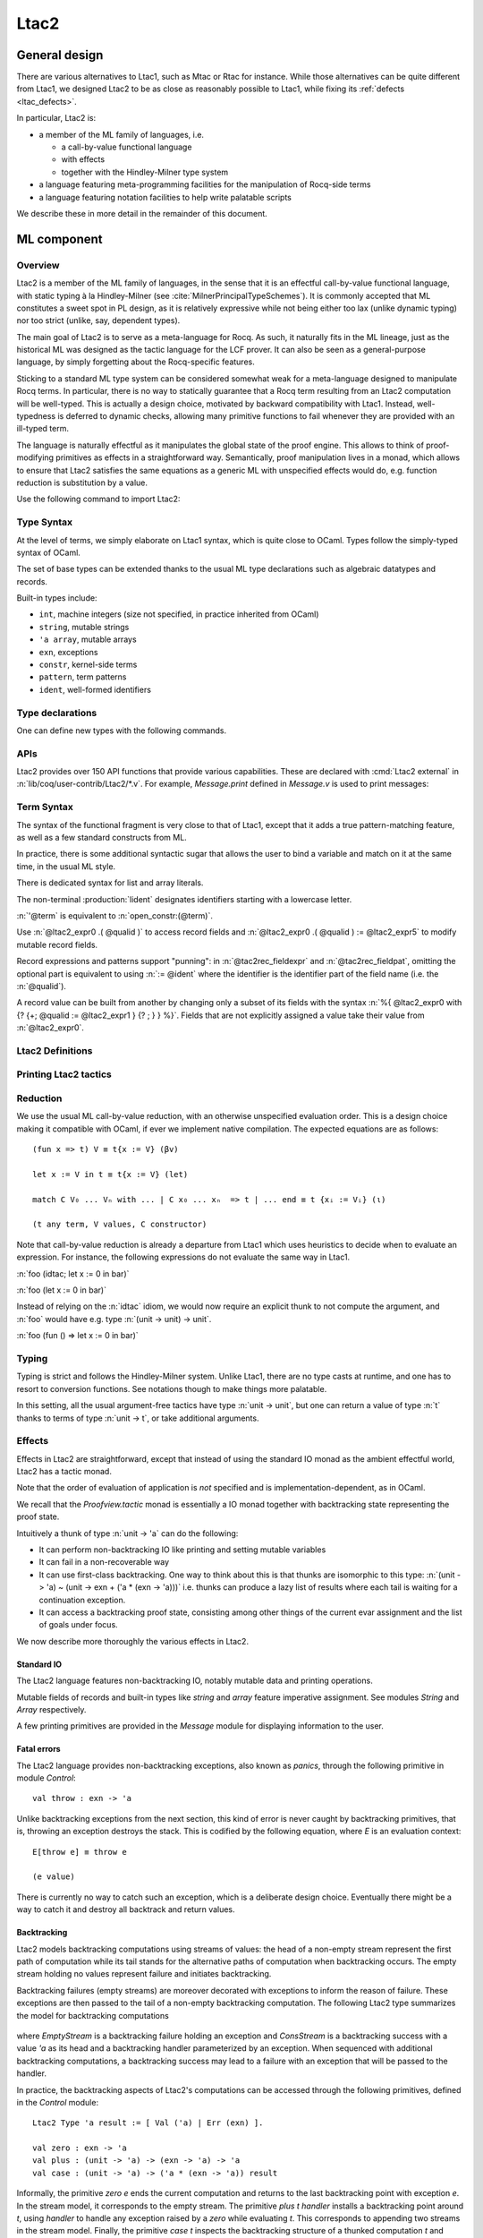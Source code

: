.. _ltac2:

Ltac2
=====

.. _ltac2_design:

General design
--------------

There are various alternatives to Ltac1, such as Mtac or Rtac for instance.
While those alternatives can be quite different from Ltac1, we designed
Ltac2 to be as close as reasonably possible to Ltac1, while fixing its
:ref:`defects <ltac_defects>`.

In particular, Ltac2 is:

- a member of the ML family of languages, i.e.

  * a call-by-value functional language
  * with effects
  * together with the Hindley-Milner type system

- a language featuring meta-programming facilities for the manipulation of
  Rocq-side terms
- a language featuring notation facilities to help write palatable scripts

We describe these in more detail in the remainder of this document.

ML component
------------

Overview
~~~~~~~~

Ltac2 is a member of the ML family of languages, in the sense that it is an
effectful call-by-value functional language, with static typing à la
Hindley-Milner (see :cite:`MilnerPrincipalTypeSchemes`). It is commonly accepted
that ML constitutes a sweet spot in PL design, as it is relatively expressive
while not being either too lax (unlike dynamic typing) nor too strict
(unlike, say, dependent types).

The main goal of Ltac2 is to serve as a meta-language for Rocq. As such, it
naturally fits in the ML lineage, just as the historical ML was designed as
the tactic language for the LCF prover. It can also be seen as a general-purpose
language, by simply forgetting about the Rocq-specific features.

Sticking to a standard ML type system can be considered somewhat weak for a
meta-language designed to manipulate Rocq terms. In particular, there is no
way to statically guarantee that a Rocq term resulting from an Ltac2
computation will be well-typed. This is actually a design choice, motivated
by backward compatibility with Ltac1. Instead, well-typedness is deferred to
dynamic checks, allowing many primitive functions to fail whenever they are
provided with an ill-typed term.

The language is naturally effectful as it manipulates the global state of the
proof engine. This allows to think of proof-modifying primitives as effects
in a straightforward way. Semantically, proof manipulation lives in a monad,
which allows to ensure that Ltac2 satisfies the same equations as a generic ML
with unspecified effects would do, e.g. function reduction is substitution
by a value.

Use the following command to import Ltac2:

.. rocqtop:: in

   From Ltac2 Require Import Ltac2.

Type Syntax
~~~~~~~~~~~

At the level of terms, we simply elaborate on Ltac1 syntax, which is quite
close to OCaml. Types follow the simply-typed syntax of OCaml.

.. insertprodn ltac2_type ltac2_typevar

.. prodn::
   ltac2_type ::= @ltac2_type2 -> @ltac2_type
   | @ltac2_type2
   ltac2_type2 ::= @ltac2_type1 * {+* @ltac2_type1 }
   | @ltac2_type1
   ltac2_type1 ::= @ltac2_type0 @qualid
   | @ltac2_type0
   ltac2_type0 ::= ( {+, @ltac2_type } ) {? @qualid }
   | @ltac2_typevar
   | _
   | @qualid
   ltac2_typevar ::= ' @ident

The set of base types can be extended thanks to the usual ML type
declarations such as algebraic datatypes and records.

Built-in types include:

- ``int``, machine integers (size not specified, in practice inherited from OCaml)
- ``string``, mutable strings
- ``'a array``, mutable arrays
- ``exn``, exceptions
- ``constr``, kernel-side terms
- ``pattern``, term patterns
- ``ident``, well-formed identifiers

Type declarations
~~~~~~~~~~~~~~~~~

One can define new types with the following commands.

.. cmd:: Ltac2 Type {? rec } @tac2typ_def {* with @tac2typ_def }

   .. insertprodn tac2typ_def tac2rec_field

   .. prodn::
      tac2typ_def ::= {? @tac2typ_prm } @qualid {? {| := | ::= } @tac2typ_knd }
      tac2typ_prm ::= @ltac2_typevar
      | ( {+, @ltac2_typevar } )
      tac2typ_knd ::= @ltac2_type
      | [ {? {? %| } {+| @tac2alg_constructor } } ]
      | [ .. ]
      | %{ {? {+; @tac2rec_field } {? ; } } %}
      tac2alg_constructor ::= {* #[ {+, @attribute } ] } @ident
      | {* #[ {+, @attribute } ] } @ident ( {*, @ltac2_type } )
      tac2rec_field ::= {? mutable } @ident : @ltac2_type

   :n:`:=`
     Defines a type with an explicit set of constructors

   :n:`::=`
     Extends an existing open variant type, a special kind of variant type whose constructors are not
     statically defined, but can instead be extended dynamically. A typical example
     is the standard `exn` type for exceptions. Pattern matching on open variants must always
     include a catch-all clause. They can be extended with this form, in which case
     :token:`tac2typ_knd` should be in the form :n:`[ {? {? %| } {+| @tac2alg_constructor } } ]`.

   Without :n:`{| := | ::= }`
     Defines an abstract type for use representing data from OCaml.  Not for
     end users.

   :n:`with @tac2typ_def`
     Permits definition of mutually recursive type definitions.

   In :n:`@tac2alg_constructor`, :n:`attribute` supports :attr:`deprecated` (without `use`)
   and :attr:`warn`.

   Each production of :token:`tac2typ_knd` defines one of four possible kinds
   of definitions, respectively: alias, variant, open variant and record types.

   Aliases are names for a given type expression and are transparently
   unfoldable to that expression. They cannot be recursive.

   .. The non-terminal :token:`uident` designates identifiers starting with an uppercase.

   Variants are sum types defined by constructors and eliminated by
   pattern-matching. They can be recursive, but the `rec` flag must be
   explicitly set. Pattern matching must be exhaustive.

   Open variants can be extended with additional constructors using the `::=` form.

   Records are product types with named fields and eliminated by projection.
   Likewise they can be recursive if the `rec` flag is set.

.. attr:: abstract
   :name: abstract

   Types declared with this attribute are made abstract at the end of
   the current module. This makes it possible to enforce invariants.

   .. example::

      .. rocqtop:: in

         Module PositiveInt.
           #[abstract] Ltac2 Type t := int.

           Ltac2 make (x:int) : t := if Int.le 0 x then x else Control.throw (Invalid_argument None).
           Ltac2 get (x:t) : int := x.
         End PositiveInt.

      .. rocqtop:: all

         Ltac2 Eval PositiveInt.get (PositiveInt.make 3).
         Fail Ltac2 Eval PositiveInt.get (PositiveInt.make -1).

.. cmd:: Ltac2 @ external @ident : @ltac2_type := @string__plugin @string__function
   :name: Ltac2 external

   Declares functions defined in OCaml. :n:`@string__plugin` is the
   plugin name defining the function.  :n:`@string__function` is the internal name
   of the function.

   This command supports the :attr:`deprecated` attribute.

APIs
~~~~

Ltac2 provides over 150 API functions that provide various capabilities.  These
are declared with :cmd:`Ltac2 external` in :n:`lib/coq/user-contrib/Ltac2/*.v`.
For example, `Message.print` defined in `Message.v` is used to print messages:

.. rocqtop:: none

   Goal True.

.. rocqtop:: all abort

   Message.print (Message.of_string "fully qualified calls").
   From Ltac2 Require Import Message.
   print (of_string "unqualified calls").

Term Syntax
~~~~~~~~~~~

The syntax of the functional fragment is very close to that of Ltac1, except
that it adds a true pattern-matching feature, as well as a few standard
constructs from ML.

In practice, there is some additional syntactic sugar that allows the
user to bind a variable and match on it at the same time, in the usual ML style.

There is dedicated syntax for list and array literals.

.. insertprodn ltac2_expr ltac2_atom

.. prodn::
   ltac2_expr ::= @ltac2_expr5 ; @ltac2_expr
   | @ltac2_expr5
   ltac2_expr5 ::= fun {+ @tac2pat0 } {? : @ltac2_type } => @ltac2_expr
   | let {? rec } @ltac2_let_clause {* with @ltac2_let_clause } in @ltac2_expr
   | @ltac2_expr3
   ltac2_let_clause ::= {+ @tac2pat0 } {? : @ltac2_type } := @ltac2_expr
   ltac2_expr3 ::= {+, @ltac2_expr2 }
   ltac2_expr2 ::= @ltac2_expr1 :: @ltac2_expr2
   | @ltac2_expr1
   ltac2_expr1 ::= @ltac2_expr0 {+ @ltac2_expr0 }
   | @ltac2_expr0 .( @qualid )
   | @ltac2_expr0 .( @qualid ) := @ltac2_expr5
   | @ltac2_expr0
   tac2rec_fieldexpr ::= @qualid {? := @ltac2_expr1 }
   ltac2_expr0 ::= ( @ltac2_expr )
   | ( @ltac2_expr : @ltac2_type )
   | ()
   | [ %| {*; @ltac2_expr5 } %| ]
   | [ {*; @ltac2_expr5 } ]
   | %{ @ltac2_expr0 with {? {+; @tac2rec_fieldexpr } {? ; } } %}
   | %{ {? {+; @tac2rec_fieldexpr } {? ; } } %}
   | @ltac2_atom
   tac2rec_fieldpats ::= @tac2rec_fieldpat ; {? @tac2rec_fieldpats }
   | @tac2rec_fieldpat ;
   | @tac2rec_fieldpat
   tac2rec_fieldpat ::= @qualid {? := @tac2pat1 }
   ltac2_atom ::= @integer
   | @string
   | @qualid
   | @ @ident
   | & @ident
   | ' @term
   | @ltac2_quotations

The non-terminal :production:`lident` designates identifiers starting with a
lowercase letter.

:n:`'@term` is equivalent to :n:`open_constr:(@term)`.

Use :n:`@ltac2_expr0 .( @qualid )` to access record fields and
:n:`@ltac2_expr0 .( @qualid ) := @ltac2_expr5` to modify
mutable record fields.

Record expressions and patterns support "punning": in
:n:`@tac2rec_fieldexpr` and :n:`@tac2rec_fieldpat`, omitting the
optional part is equivalent to using :n:`:= @ident` where the
identifier is the identifier part of the field name (i.e. the :n:`@qualid`).

A record value can be built from another by changing only a subset of
its fields with the syntax :n:`%{ @ltac2_expr0 with {? {+; @qualid := @ltac2_expr1 } {? ; } } %}`. Fields
that are not explicitly assigned a value take
their value from :n:`@ltac2_expr0`.

Ltac2 Definitions
~~~~~~~~~~~~~~~~~

.. cmd:: Ltac2 {? mutable } {? rec } @tac2def_body {* with @tac2def_body }

   .. insertprodn tac2def_body tac2def_body

   .. prodn::
      tac2def_body ::= {| _ | @ident } {* @tac2pat0 } {? : @ltac2_type } := @ltac2_expr

   This command defines a new global Ltac2 value.  If one or more :token:`tac2pat0`
   are specified, the new value is a function.  This is a shortcut for one of the
   :token:`ltac2_expr5` productions.  For example: :n:`Ltac2 foo a b := …` is equivalent
   to :n:`Ltac2 foo := fun a b => …`.

   The body of an Ltac2 definition is required to be a syntactical value
   that is, a function, a constant, a pure constructor recursively applied to
   values or a (non-recursive) let binding of a value in a value.

   If ``rec`` is set, the tactic is expanded into a recursive binding.

   If ``mutable`` is set, the definition can be redefined at a later stage (see below).

   This command supports the :attr:`deprecated` attribute.

.. cmd:: Ltac2 Set @qualid {? as @ident } := @ltac2_expr

   This command redefines a previous ``mutable`` definition.
   Mutable definitions act like dynamic binding, i.e. at runtime, the last defined
   value for this entry is chosen. This is useful for global flags and the like.
   The previous value of the binding can be optionally accessed using the `as`
   binding syntax.

   The effect of this command is limited to the current section or module.
   When not in a section, importing the module containing this command
   applies the redefinition again.
   In other words it acts according to :attr:`local` in sections and
   :attr:`export` otherwise (but explicit locality is not supported).

   .. example:: Dynamic nature of mutable cells

      .. rocqtop:: all

         Ltac2 mutable x := true.
         Ltac2 y () := x.
         Ltac2 Eval y ().
         Ltac2 Set x := false.
         Ltac2 Eval y ().

   .. example:: Interaction with recursive calls

      .. rocqtop:: all

         Ltac2 mutable rec f b := if b then 0 else f true.
         Ltac2 Set f := fun b => if b then 1 else f true.
         Ltac2 Eval (f false).
         Ltac2 Set f as oldf := fun b => if b then  2 else oldf false.
         Ltac2 Eval (f false).

      In the definition, the `f` in the body is resolved statically
      because the definition is marked recursive. It is equivalent to
      `Ltac2 mutable f x := let rec g b := if b then 0 else g true in g x`
      (alpha renaming the internal `f` to `g` to make the behavior clearer).
      In the first re-definition, the `f` in the body is resolved dynamically.
      This is witnessed by the second re-definition.

Printing Ltac2 tactics
~~~~~~~~~~~~~~~~~~~~~~

.. cmd:: Print Ltac2 @qualid

   :cmd:`Print` can print defined Ltac2 tactics and can avoid printing
   other objects by using `Print Ltac2`.

.. cmd:: Print Ltac2 Type @qualid

   Prints the definitions of ltac2 types.

.. cmd:: Ltac2 Globalize @ltac2_expr

   Prints the result of resolving notations in the given expression.

.. cmd:: Ltac2 Check @ltac2_expr

   Typechecks the given expression and prints the result.

.. cmd:: Print Ltac2 Signatures

   This command displays a list of all defined tactics in scope with their types.

Reduction
~~~~~~~~~

We use the usual ML call-by-value reduction, with an otherwise unspecified
evaluation order. This is a design choice making it compatible with OCaml,
if ever we implement native compilation. The expected equations are as follows::

  (fun x => t) V ≡ t{x := V} (βv)

  let x := V in t ≡ t{x := V} (let)

  match C V₀ ... Vₙ with ... | C x₀ ... xₙ  => t | ... end ≡ t {xᵢ := Vᵢ} (ι)

  (t any term, V values, C constructor)

Note that call-by-value reduction is already a departure from Ltac1 which uses
heuristics to decide when to evaluate an expression. For instance, the following
expressions do not evaluate the same way in Ltac1.

:n:`foo (idtac; let x := 0 in bar)`

:n:`foo (let x := 0 in bar)`

Instead of relying on the :n:`idtac` idiom, we would now require an explicit thunk
to not compute the argument, and :n:`foo` would have e.g. type
:n:`(unit -> unit) -> unit`.

:n:`foo (fun () => let x := 0 in bar)`

Typing
~~~~~~

Typing is strict and follows the Hindley-Milner system. Unlike Ltac1, there
are no type casts at runtime, and one has to resort to conversion
functions. See notations though to make things more palatable.

In this setting, all the usual argument-free tactics have type :n:`unit -> unit`, but
one can return a value of type :n:`t` thanks to terms of type :n:`unit -> t`,
or take additional arguments.

Effects
~~~~~~~

Effects in Ltac2 are straightforward, except that instead of using the
standard IO monad as the ambient effectful world, Ltac2 has a tactic monad.

Note that the order of evaluation of application is *not* specified and is
implementation-dependent, as in OCaml.

We recall that the `Proofview.tactic` monad is essentially a IO monad together
with backtracking state representing the proof state.

Intuitively a thunk of type :n:`unit -> 'a` can do the following:

- It can perform non-backtracking IO like printing and setting mutable variables
- It can fail in a non-recoverable way
- It can use first-class backtracking. One way to think about this is that
  thunks are isomorphic to this type:
  :n:`(unit -> 'a) ~ (unit -> exn + ('a * (exn -> 'a)))`
  i.e. thunks can produce a lazy list of results where each
  tail is waiting for a continuation exception.
- It can access a backtracking proof state, consisting among other things of
  the current evar assignment and the list of goals under focus.

We now describe more thoroughly the various effects in Ltac2.

Standard IO
+++++++++++

The Ltac2 language features non-backtracking IO, notably mutable data and
printing operations.

Mutable fields of records and built-in types like `string` and `array`
feature imperative assignment. See modules `String` and `Array`
respectively.

A few printing primitives are provided in the `Message` module for
displaying information to the user.

Fatal errors
++++++++++++

The Ltac2 language provides non-backtracking exceptions, also known as *panics*,
through the following primitive in module `Control`::

  val throw : exn -> 'a

Unlike backtracking exceptions from the next section, this kind of error
is never caught by backtracking primitives, that is, throwing an exception
destroys the stack. This is codified by the following equation, where `E`
is an evaluation context::

  E[throw e] ≡ throw e

  (e value)

There is currently no way to catch such an exception, which is a deliberate design choice.
Eventually there might be a way to catch it and
destroy all backtrack and return values.

Backtracking
++++++++++++

Ltac2 models backtracking computations using streams of values: the head of a non-empty stream represent the first path of computation while its tail stands for the alternative paths of computation when backtracking occurs. The empty stream holding no values represent failure and initiates backtracking.

Backtracking failures (empty streams) are moreover decorated with exceptions to inform the reason of failure. These exceptions are then passed to the tail of a non-empty backtracking computation. The following Ltac2 type summarizes the model for backtracking computations

  .. rocqtop:: in

    Ltac2 Type rec 'a backtracking_stream :=
      [ EmptyStream(exn)
      | ConsStream('a, (exn -> 'a backtracking_stream)) ].

where `EmptyStream` is a backtracking failure holding an exception and `ConsStream` is a backtracking success with a value `'a` as its head and a backtracking handler parameterized by an exception. When sequenced with additional backtracking computations, a backtracking success may lead to a failure with an exception that will be passed to the handler.


In practice, the backtracking aspects of Ltac2's computations can be accessed through the following primitives, defined in the `Control` module::

  Ltac2 Type 'a result := [ Val ('a) | Err (exn) ].

  val zero : exn -> 'a
  val plus : (unit -> 'a) -> (exn -> 'a) -> 'a
  val case : (unit -> 'a) -> ('a * (exn -> 'a)) result

Informally, the primitive `zero e` ends the current computation and returns to the last backtracking point with exception `e`. In the stream model, it corresponds to the empty stream.
The primitive `plus t handler` installs a backtracking point around `t`, using `handler` to handle any exception raised by a `zero` while evaluating `t`. This corresponds to appending two streams in the stream model.
Finally, the primitive `case t` inspects the backtracking structure of a thunked computation `t` and returns `Err e` if `t` yields `zero e`, or returns the first backtracking point as a pair `Val(v,h)` of a value `v` and a handler `h` if there is any. In the particular case where the computation `t ()` yields an immediate value `v`, `case t` returns a trivial backtracking point `Val(v, zero)`. In the stream model, `case` exposes one layer of the stream acting as pattern-matching.

Using these three primitives, thunks of type `unit -> 'a` (corresponding to suspended computations of type `'a`) can be seen as `'a backtracking_stream` when considering only the backtracking effect:

  .. rocqtop:: in

    Ltac2 rec to_stream (t : unit -> 'a) : 'a backtracking_stream :=
      match Control.case t with
      | Err e => EmptyStream e
      | Val (v, h) => ConsStream v (fun e => to_stream (fun () => h e))
      end.

    Ltac2 rec from_stream (s : 'a backtracking_stream) : unit -> 'a := fun () =>
      match s with
      | EmptyStream e => Control.zero e
      | ConsStream hd tl => Control.plus (fun () => hd) (fun e => from_stream (tl e) ())
      end.

The backtracking is first-class, i.e. one can write
:n:`plus (fun () => "x") (fun _ => "y") : string` producing a backtracking string.

  .. example:: Behaviour of first class backtracking

    .. rocqtop:: all

        From Ltac2 Require Import Printf.

        (* `bs` holds a backtracking string *)
        Ltac2 bs () := Control.plus (fun () => "x") (fun _ => "y").
        (* Prints the first branch "x" and terminates successfully. *)
        Ltac2 Eval (let s := bs () in printf "%s" s).
        (* Prints both branches and returns the error. *)
        Ltac2 print_and_fail (s : string) :=
          printf "%s" s ;
          Control.zero (Tactic_failure None).

        Ltac2 Eval (Control.case (fun () => let s := bs () in print_and_fail s)).

These operations are expected to satisfy a few equations, validated by the stream model, most notably that they form a monoid-like structure (skewed by exceptions) compatible with sequentialization::

  plus t zero ≡ t ()
  plus (fun () => zero e) f ≡ f e
  plus (plus t f) g ≡ plus t (fun e => plus (f e) g)

  case (fun () => zero e) ≡ Err e
  case (fun () => plus (fun () => t) f) ≡ Val (t,f)

  let x := zero e in u ≡ zero e
  let x := plus t f in u ≡ plus (fun () => let x := t in u) (fun e => let x := f e in u)

  (t, f, g, e values)

The behaviour of `case` on immediate values can be recovered as `case (fun () => v) ≡ case (fun () => (fun () => v) ()) ≡ case (fun () => plus (fun () => v) zero) ≡ Val(v, zero)`.

Goals
+++++

A goal is given by the data of its conclusion and hypotheses, i.e. it can be
represented as `[Γ ⊢ A]`.

The tactic monad naturally operates over the whole proofview, which may
represent several goals, including none. Thus, there is no such thing as
*the current goal*. Goals are naturally ordered, though.

It is natural to do the same in Ltac2, but we must provide a way to get access
to a given goal. This is the role of the `independent` primitive, which applies a
tactic to each currently focused goal in turn::

  val independent : (unit -> unit) -> unit

It is guaranteed that when evaluating `independent f`, `f` is called with exactly one
goal under focus. Note that `f` may be called several times, or never, depending
on the number of goals under focus before the call to `independent`.

Accessing the goal data is then implicit in the Ltac2 primitives, and may panic
if the invariants are not respected. The two essential functions for observing
goals are given below.::

  val hyp : ident -> constr
  val goal : unit -> constr

The two above functions panic if there is not exactly one goal under focus.
In addition, `hyp` may also fail if there is no hypothesis with the
corresponding name.

Meta-programming
----------------

Overview
~~~~~~~~

One of the major implementation issues of Ltac1 is the fact that it is
never clear whether an object refers to the object world or the meta-world.
This is an incredible source of slowness, as the interpretation must be
aware of bound variables and must use heuristics to decide whether a variable
is a proper one or referring to something in the Ltac context.

Likewise, in Ltac1, constr parsing is implicit, so that ``foo 0`` is
not ``foo`` applied to the Ltac integer expression ``0`` (|Ltac| does have a
notion of integers, though it is not first-class), but rather the Rocq term
:g:`Datatypes.O`.

The implicit parsing is confusing to users and often gives unexpected results.
Ltac2 makes these explicit using quoting and unquoting notation, although there
are notations to do it in a short and elegant way so as not to be too cumbersome
to the user.

Quotations
~~~~~~~~~~

.. _ltac2_built-in-quotations:

Built-in quotations
+++++++++++++++++++

.. insertprodn ltac2_quotations ltac1_expr_in_env

.. prodn::
   ltac2_quotations ::= ident : ( @ident )
   | constr : ( @term )
   | open_constr : ( @term )
   | preterm : ( @term )
   | pat : ( @cpattern )
   | reference : ( {| & @ident | @qualid } )
   | ltac1 : ( @ltac1_expr_in_env )
   | ltac1val : ( @ltac1_expr_in_env )
   ltac1_expr_in_env ::= @ltac_expr
   | {* @ident } %|- @ltac_expr

The current implementation recognizes the following built-in quotations:

- ``ident``, which parses identifiers (type ``Init.ident``).
- ``constr``, which parses Rocq terms and produces an-evar free term at runtime
  (type ``Init.constr``).
- ``lconstr``, which is equivalent to ``constr`` but at precedence level 200.
- ``open_constr``, which parses Rocq terms and produces a term potentially with
  holes at runtime (type ``Init.constr`` as well).
- ``open_lconstr``, which is equivalent to ``open_constr`` but at precedence
  level 200.
- ``preterm``, which parses Rocq terms and produces a value which must
  be typechecked with ``Constr.pretype`` (type ``Init.preterm``).
- ``pat``, which parses Rocq patterns and produces a pattern used for term
  matching (type ``Init.pattern``).
- ``reference``  Qualified names
  are globalized at internalization into the corresponding global reference,
  while ``&id`` is turned into ``Std.VarRef id``. This produces at runtime a
  ``Std.reference``.
- ``ltac1``, for calling Ltac1 code, described in :ref:`simple_api`.
- ``ltac1val``, for manipulating Ltac1 values, described in :ref:`low_level_api`.

The following syntactic sugar is provided for two common cases:

- ``@id`` is the same as ``ident:(id)``
- :n:`'@term` is the same as :n:`open_constr:(@term)`

Strict vs. non-strict mode
++++++++++++++++++++++++++

Depending on the context, quotation-producing terms (i.e. ``constr``,
``open_constr`` or ``preterm``) are not internalized in the same way.
There are two possible modes, the *strict* and the *non-strict* mode.

- In strict mode, all simple identifiers appearing in a term quotation are
  required to be resolvable statically. That is, they must be the short name of
  a declaration which is defined globally, excluding section variables and
  hypotheses. If this doesn't hold, internalization will fail. To work around
  this error, one has to specifically use the ``&`` notation.
- In non-strict mode, any simple identifier appearing in a term quotation which
  is not bound in the global environment is turned into a dynamic reference to a
  hypothesis. That is to say, internalization will succeed, but the evaluation
  of the term at runtime will fail if there is no such variable in the dynamic
  context.

Strict mode is enforced by default, such as for all Ltac2 definitions. Non-strict
mode is only set when evaluating Ltac2 snippets in interactive proof mode. The
rationale is that it is cumbersome to explicitly add ``&`` interactively, while it
is expected that global tactics enforce more invariants on their code.

.. _term-antiquotations:

Term Antiquotations
~~~~~~~~~~~~~~~~~~~

Syntax
++++++

One can also insert Ltac2 code into Rocq terms, similar to what is possible in
Ltac1.

.. prodn::
   term += ltac2:( @ltac2_expr )

Antiquoted terms are expected to have type ``unit``, as they are only evaluated
for their side-effects.

Semantics
+++++++++

A quoted Rocq term is interpreted in two phases, internalization and
evaluation.

- Internalization is part of the static semantics, that is, it is done at Ltac2
  typing time.
- Evaluation is part of the dynamic semantics, that is, it is done when
  a term gets effectively computed by Ltac2.

Note that typing of Rocq terms is a *dynamic* process occurring at Ltac2
evaluation time, and not at Ltac2 typing time.

Static semantics
****************

During internalization, Rocq variables are resolved and antiquotations are
type checked as Ltac2 terms, effectively producing a ``glob_constr`` in Rocq
implementation terminology. Note that although it went through the
type checking of **Ltac2**, the resulting term has not been fully computed and
is potentially ill-typed as a runtime **Rocq** term.

.. example::

   The following term is valid (with type `unit -> constr`), but will fail at runtime:

   .. rocqtop:: in

      Ltac2 myconstr () := constr:(nat -> 0).

Term antiquotations are type checked in the enclosing Ltac2 typing context
of the corresponding term expression.

.. example::

   The following will type check, with type `constr`.

   .. rocqdoc::

      let x := '0 in constr:(1 + ltac2:(exact $x))

Beware that the typing environment of antiquotations is **not**
expanded by the Rocq binders from the term.

  .. example::

     The following Ltac2 expression will **not** type check::

     `constr:(fun x : nat => ltac2:(exact $x))`
     `(* Error: Unbound variable 'x' *)`

There is a simple reason for that, which is that the following expression would
not make sense in general.

`constr:(fun x : nat => ltac2:(clear @x; exact x))`

Indeed, a hypothesis can suddenly disappear from the runtime context if some
other tactic pulls the rug from under you.

Rather, the tactic writer has to resort to the **dynamic** goal environment,
and must write instead explicitly that she is accessing a hypothesis, typically
as follows.

`constr:(fun x : nat => ltac2:(exact (hyp @x)))`

This pattern is so common that we provide dedicated Ltac2 and Rocq term notations
for it.

- `&x` as an Ltac2 expression expands to `hyp @x`.
- `&x` as a Rocq constr expression expands to
  `ltac2:(Control.refine (fun () => hyp @x))`.

In the special case where Ltac2 antiquotations appear inside a Rocq term
notation, the notation variables are systematically bound in the body
of the tactic expression with type `Ltac2.Init.preterm`. Such a type represents
untyped syntactic Rocq expressions, which can by typed in the
current context using the `Ltac2.Constr.pretype` function.

.. example::

   The following notation is essentially the identity.

   .. rocqtop:: in

      Notation "[ x ]" := ltac2:(let x := Ltac2.Constr.pretype x in exact $x) (only parsing).

Dynamic semantics
*****************

During evaluation, a quoted term is fully evaluated to a kernel term, and is
in particular type checked in the current environment.

Evaluation of a quoted term goes as follows.

- The quoted term is first evaluated by the pretyper.
- Antiquotations are then evaluated in a context where there is exactly one goal
  under focus, with the hypotheses coming from the current environment extended
  with the bound variables of the term, and the resulting term is fed into the
  quoted term.

Relative orders of evaluation of antiquotations and quoted term are not
specified.

For instance, in the following example, `tac` will be evaluated in a context
with exactly one goal under focus, whose last hypothesis is `H : nat`. The
whole expression will thus evaluate to the term :g:`fun H : nat => H`.

`let tac () := hyp @H in constr:(fun H : nat => ltac2:(tac ()))`

Many standard tactics perform type checking of their argument before going
further. It is your duty to ensure that terms are well-typed when calling
such tactics. Failure to do so will result in non-recoverable exceptions.

**Trivial Term Antiquotations**

It is possible to refer to a variable of type `constr` in the Ltac2 environment
through a specific syntax consistent with the antiquotations presented in
the notation section.

.. prodn:: term += $@lident

or equivalently

.. prodn:: term += $constr:@lident

In a Rocq term, writing :g:`$x` is semantically equivalent to
:g:`ltac2:(Control.refine (fun () => x))`, up to re-typechecking. It allows to
insert in a concise way an Ltac2 variable of type :n:`constr` into a Rocq term.

Similarly variables of type `preterm` have an antiquotation

.. prodn:: term += $preterm:@lident

It is equivalent to pretyping the preterm with the appropriate typing constraint.

Variables of type `pattern` have an antiquotation

.. prodn:: term += $pattern:@lident

Its use is only allowed when producing a pattern, i.e.
`pattern:($pattern:x -> True)` is allowed but
`constr:($pattern:x -> True)` is not allowed. Conversely `constr` and `preterm`
antiquotations are not allowed when producing a pattern.

Match over terms
~~~~~~~~~~~~~~~~

Ltac2 features a construction similar to Ltac1 :tacn:`match` over terms, although
in a less hard-wired way.

.. tacn:: @ltac2_match_key @ltac2_expr__term with @ltac2_match_list end
   :name: lazy_match!; match!; multi_match!

   .. insertprodn ltac2_match_key ltac2_match_pattern

   .. prodn::
      ltac2_match_key ::= lazy_match!
      | match!
      | multi_match!
      ltac2_match_list ::= {? %| } {+| @ltac2_match_rule }
      ltac2_match_rule ::= @ltac2_match_pattern => @ltac2_expr
      ltac2_match_pattern ::= @cpattern
      | context {? @ident } [ @cpattern ]

   Evaluates :n:`@ltac2_expr__term`, which must yield a term, and matches it
   sequentially with the :token:`ltac2_match_pattern`\s, which may contain
   metavariables.  When a match is found, metavariable values are substituted
   into :n:`@ltac2_expr`, which is then applied.

   Matching may continue depending on whether  `lazy_match!`, `match!` or `multi_match!`
   is specified.

   In the :token:`ltac2_match_pattern`\s, metavariables have the form :n:`?@ident`, whereas
   in the :n:`@ltac2_expr`\s, the question mark is omitted.

   .. todo how does this differ from the 1-2 other unification routines elsewhere in Rocq?

   Matching is non-linear: if a
   metavariable occurs more than once, each occurrence must match the same
   expression.  Expressions match if they are syntactically equal or are
   :term:`α-convertible <alpha-convertible>`.
   Matching is first-order except on variables of the form :n:`@?@ident`
   that occur in the head position of an application. For these variables,
   matching is second-order and returns a functional term.

   .. todo the `@?ident` form is in dangling_pattern_extension_rule, not included in the doc yet
      maybe belongs with "Applications"

   `lazy_match!`
      Causes the match to commit to the first matching branch
      rather than trying a new match if :n:`@ltac2_expr` fails.
      :ref:`Example<ltac2_match_vs_lazymatch_ex>`.

   `match!`
      If :n:`@ltac2_expr` fails, continue matching with the next branch.
      Failures in subsequent tactics (after the `match!`) will not cause selection
      of a new branch.  Examples :ref:`here<ltac2_match_vs_lazymatch_ex>` and
      :ref:`here<ltac2_match_vs_multimatch_ex>`.

   `multi_match!`
      If :n:`@ltac2_expr` fails, continue matching with the next branch.
      When a :n:`@ltac2_expr` succeeds for a branch, subsequent failures
      (after the `multi_match!`) causing consumption of all the successes
      of :n:`@ltac2_expr` trigger selection of a new matching branch.
      :ref:`Example<ltac2_match_vs_multimatch_ex>`.

   :n:`@cpattern`
      The syntax of :token:`cpattern` is
      the same as that of :token:`term`\s, but it can contain pattern matching
      metavariables in the form :n:`?@ident` and :n:`@?@ident`.  :g:`_` can be used to match
      irrelevant terms.

      .. todo more on @?@ident here: https://github.com/coq/coq/pull/12085#discussion_r467504046
      .. todo Example is broken :ref:`Example<ltac2_match_with_holes_ex>`.

      .. todo Didn't understand the following 2 paragraphs well enough to revise
         see https://github.com/coq/coq/pull/12103#discussion_r436297754 for a
         possible example

      Unlike Ltac1, Ltac2 :n:`?id` metavariables only match closed terms.

      There is also a special notation for second-order pattern matching: in an
      applicative pattern of the form :n:`@?@ident @ident__1 … @ident__n`,
      the variable :token:`ident` matches any complex expression with (possible)
      dependencies in the variables :n:`@ident__i` and returns a functional term
      of the form :n:`fun @ident__1 … @ident__n => @term`.

   :n:`context {? @ident } [ @cpattern ]`
      Matches any term with a subterm matching :token:`cpattern`. If there is a match
      and :n:`@ident` is present, it is assigned the "matched
      context", i.e. the initial term where the matched subterm is replaced by a
      hole.  This hole in the matched context can be filled with the expression
      :n:`Pattern.instantiate @ident @cpattern`.

      For :tacn:`match!` and :tacn:`multi_match!`, if the evaluation of the :token:`ltac2_expr`
      fails, the next matching subterm is tried. If no further subterm matches, the next branch
      is tried.  Matching subterms are considered from top to bottom and from left to
      right (with respect to the raw printing obtained by setting the
      :flag:`Printing All` flag).  :ref:`Example<ltac2_match_term_context_ex>`.

   .. todo There's a more realistic example from @JasonGross here:
      https://github.com/coq/coq/pull/12103#discussion_r432996954

   :n:`@ltac2_expr`
      The tactic to apply if the construct matches.  Metavariable values from the pattern
      match are statically bound as Ltac2 variables in :n:`@ltac2_expr` before
      it is applied.

      If :n:`@ltac2_expr` is a tactic with backtracking points, then subsequent
      failures after a :tacn:`lazy_match!` or :tacn:`multi_match!` (but not :tacn:`match!`) can cause
      backtracking into :n:`@ltac2_expr` to select its next success.

   Variables from the :n:`@tac2pat1` are statically bound in the body of the branch.
   Variables from the :n:`@term` pattern have values of type `constr`.
   Variables from the :n:`@ident` in the `context` construct have values of type
   `Pattern.context` (defined in `Pattern.v`).

Note that unlike Ltac1, only lowercase identifiers are valid as Ltac2
bindings.  Ltac2 will report an error if one of the bound variables
starts with an uppercase character.

The semantics of this construction are otherwise the same as the corresponding
one from Ltac1, except that it requires the goal to be focused.

.. _ltac2_match_vs_lazymatch_ex:

.. example:: Ltac2 Comparison of lazy_match! and match!

   (Equivalent to this :ref:`Ltac1 example<match_vs_lazymatch_ex>`.)

   These lines define a `msg` tactic that's used in several examples as a more-succinct
   alternative to `print (to_string "...")`:

   .. rocqtop:: in

      From Ltac2 Require Import Message.
      Ltac2 msg x := print (of_string x).

   .. rocqtop:: none

      Goal True.

   In :tacn:`lazy_match!`, if :token:`ltac2_expr` fails, the :tacn:`lazy_match!` fails;
   it doesn't look for further matches.  In :tacn:`match!`, if :token:`ltac2_expr` fails
   in a matching branch, it will try to match on subsequent branches.  Note that
   :n:`'@term` below is equivalent to :n:`open_constr:(@term)`.

   .. rocqtop:: all

      Fail lazy_match! 'True with
      | True => msg "branch 1"; fail
      | _ => msg "branch 2"
      end.

      match! 'True with
      | True => msg "branch 1"; fail
      | _ => msg "branch 2"
      end.

.. _ltac2_match_vs_multimatch_ex:

.. example:: Ltac2 Comparison of match! and multi_match!

   (Equivalent to this :ref:`Ltac1 example<match_vs_multimatch_ex>`.)

   :tacn:`match!` tactics are only evaluated once, whereas :tacn:`multi_match!`
   tactics may be evaluated more than once if the following constructs trigger backtracking:

   .. rocqtop:: all

      Fail match! 'True with
      | True => msg "branch 1"
      | _ => msg "branch 2"
      end ;
      msg "branch A"; fail.

   .. rocqtop:: all

      Fail multi_match! 'True with
      | True => msg "branch 1"
      | _ => msg "branch 2"
      end ;
      msg "branch A"; fail.

.. _ltac2_match_with_holes_ex:

.. todo EXAMPLE DOESN'T WORK: Ltac2 does not (yet?) handle pattern variables matching open terms.
   Matching a pattern with holes

   (Equivalent to this :ref:`Ltac1 example<match_with_holes_ex>`.)

   Notice the :tacn:`idtac` prints ``(z + 1)`` while the :tacn:`pose` substitutes
   ``(x + 1)``.

   .. rocqtop:: all

      match! constr:(fun x => (x + 1) * 3) with
      | fun z => ?y * 3 => print (of_constr y); pose (fun z: nat => $y * 5)
      end.

.. _ltac2_match_term_context_ex:

.. example:: Ltac2 Multiple matches for a "context" pattern.

   (Equivalent to this :ref:`Ltac1 example<match_term_context_ex>`.)

   Internally "x <> y" is represented as "(~ (x = y))", which produces the
   first match.

   .. rocqtop:: in

      Ltac2 f2 t := match! t with
                    | context [ (~ ?t) ] => print (of_constr t); fail
                    | _ => ()
                    end.

   .. rocqtop:: all abort

      f2 constr:((~ True) <> (~ False)).

Match over goals
~~~~~~~~~~~~~~~~

.. tacn:: @ltac2_match_key {? reverse } goal with @goal_match_list end
   :name: lazy_match! goal; match! goal; multi_match! goal

   .. insertprodn goal_match_list gmatch_hyp_pattern

   .. prodn::
      goal_match_list ::= {? %| } {+| @gmatch_rule }
      gmatch_rule ::= @gmatch_pattern => @ltac2_expr
      gmatch_pattern ::= [ {*, @gmatch_hyp_pattern } %|- @ltac2_match_pattern ]
      gmatch_hyp_pattern ::= @name : @ltac2_match_pattern
      | @name := [ @ltac2_match_pattern ] : @ltac2_match_pattern
      | @name := @ltac2_match_pattern

   Matches over goals, similar to Ltac1 :tacn:`match goal`.
   Use this form to match hypotheses and/or goals in the local context.  These patterns have zero or
   more subpatterns to match hypotheses followed by a subpattern to match the conclusion.  Except for the
   differences noted below, this works the same as the corresponding :n:`@ltac2_match_key @ltac2_expr` construct
   (see :tacn:`match!`).  Each current goal is processed independently.

   Matching is non-linear: if a
   metavariable occurs more than once, each occurrence must match the same
   expression.  Within a single term, expressions match if they are syntactically equal or
   :term:`α-convertible <alpha-convertible>`.  When a metavariable is used across
   multiple hypotheses or across a hypothesis and the current goal, the expressions match if
   they are :term:`convertible`.

   .. more detail here: https://github.com/coq/coq/pull/12085#discussion_r470406466

   :n:`{*, @gmatch_pattern }`
      Patterns to match with hypotheses.  Each pattern must match a distinct hypothesis in order
      for the branch to match.

      Hypotheses have the form :n:`@name {? := @term__binder } : @type`.  If :n:`@term__binder` is not specified, the pattern matches hypotheses even if they have a body.

      .. currently only supports the first row
         :list-table::
         :widths: 2 1
         :header-rows: 1

         * - Pattern syntax
           - Example pattern

         * - :n:`@name : @ltac2_match_pattern`
           - `n : ?t`

         * - :n:`@name := @match_pattern__binder`
           - `n := ?b`

         * - :n:`@name := @term__binder : @type`
           - `n := ?b : ?t`

         * - :n:`@name := [ @match_pattern__binder ] : @ltac2_match_pattern`
           - `n := [ ?b ] : ?t`

         :token:`name` can't have a `?`.  Note that the last two forms are equivalent except that:

         - if the `:` in the third form has been bound to something else in a notation, you must use the fourth form.
           Note that cmd:`Require Import` `ssreflect` loads a notation that does this.
         - a :n:`@term__binder` such as `[ ?l ]` (e.g., denoting a singleton list after
           :cmd:`Import` `ListNotations`) must be parenthesized or, for the fourth form,
           use double brackets: `[ [ ?l ] ]`.

      If there are multiple :token:`gmatch_hyp_pattern`\s in a branch, there may be multiple ways to match them to hypotheses.
      For :tacn:`match! goal` and :tacn:`multi_match! goal`, if the evaluation of the :token:`ltac2_expr` fails,
      matching will continue with the next hypothesis combination.  When those are exhausted,
      the next alternative from any `context` construct in the :token:`ltac2_match_pattern`\s is tried and then,
      when the context alternatives are exhausted, the next branch is tried.
      :ref:`Example<ltac2_match_goal_multiple_hyps_ex>`.

   `reverse`
      Hypothesis matching for :token:`gmatch_hyp_pattern`\s normally begins by matching them from left to right,
      to hypotheses, last to first.  Specifying `reverse` begins matching in the reverse order, from
      first to last.  :ref:`Normal<ltac2_match_goal_hyps_ex>` and :ref:`reverse<ltac2_match_goal_hyps_rev_ex>` examples.

   :n:`|- @ltac2_match_pattern`
      A pattern to match with the current goal

   Note that unlike Ltac1, only lowercase identifiers are valid as Ltac2
   bindings.  Ltac2 will report an error if you try to use a bound variable
   that starts with an uppercase character.

   Variables from :n:`@gmatch_hyp_pattern` and :n:`@ltac2_match_pattern` are
   bound in the body of the branch. Their types are:

   - ``constr`` for pattern variables appearing in a :n:`@term`
   - ``Pattern.context`` for variables binding a context
   - ``ident`` for variables binding a hypothesis name.

   The same identifier caveat as in the case of matching over constr applies, and
   this feature has the same semantics as in Ltac1.

.. _ltac2_match_goal_hyps_ex:

.. example:: Ltac2 Matching hypotheses

   (Equivalent to this :ref:`Ltac1 example<match_goal_hyps_ex>`.)

   Hypotheses are matched from the last hypothesis (which is by default the newest
   hypothesis) to the first until the :tacn:`apply` succeeds.

   .. rocqtop:: all abort

      Goal forall A B : Prop, A -> B -> (A->B).
      intros.
      match! goal with
      | [ h : _ |- _ ] => let h := Control.hyp h in print (of_constr h); apply $h
      end.

.. _ltac2_match_goal_hyps_rev_ex:

.. example:: Matching hypotheses with reverse

   (Equivalent to this :ref:`Ltac1 example<match_goal_hyps_rev_ex>`.)

   Hypotheses are matched from the first hypothesis to the last until the :tacn:`apply` succeeds.

   .. rocqtop:: all abort

      Goal forall A B : Prop, A -> B -> (A->B).
      intros.
      match! reverse goal with
      | [ h : _ |- _ ] => let h := Control.hyp h in print (of_constr h); apply $h
      end.

.. _ltac2_match_goal_multiple_hyps_ex:

.. example:: Multiple ways to match a hypotheses

   (Equivalent to this :ref:`Ltac1 example<match_goal_multiple_hyps_ex>`.)

   Every possible match for the hypotheses is evaluated until the right-hand
   side succeeds.  Note that `h1` and `h2` are never matched to the same hypothesis.
   Observe that the number of permutations can grow as the factorial
   of the number of hypotheses and hypothesis patterns.

   .. rocqtop:: all abort

      Goal forall A B : Prop, A -> B -> (A->B).
      intros A B H.
      match! goal with
      | [ h1 : _, h2 : _ |- _ ] =>
         print (concat (of_string "match ")
               (concat (of_constr (Control.hyp h1))
               (concat (of_string " ")
               (of_constr (Control.hyp h2)))));
         fail
      | [ |- _ ] => ()
      end.


.. _ltac2_match_on_values:

Match on values
~~~~~~~~~~~~~~~

.. tacn:: match @ltac2_expr5 with {? @ltac2_branches } end
   :name: match (Ltac2)

   Matches a value, akin to the OCaml `match` construct.  By itself, it doesn't cause backtracking
   as do the `*match*!` and `*match*! goal` constructs.

   .. insertprodn ltac2_branches atomic_tac2pat

   .. prodn::
      ltac2_branches ::= {? %| } {+| {? @atomic_tac2pat } => @ltac2_expr }
      tac2pat1 ::= @qualid {+ @tac2pat0 }
      | @qualid
      | @tac2pat0 :: @tac2pat0
      | @tac2pat0 %| {+| @tac2pat1 }
      | @tac2pat0 as @ident
      | @tac2pat0
      tac2pat0 ::= _
      | ()
      | @integer
      | @string
      | @qualid
      | ( {? @atomic_tac2pat } )
      | %{ {? @tac2rec_fieldpats } %}
      | [ {*; @tac2pat1 } ]
      atomic_tac2pat ::= @tac2pat1 : @ltac2_type
      | @tac2pat1 , {*, @tac2pat1 }
      | @tac2pat1

.. tacn:: if @ltac2_expr5__test then @ltac2_expr5__then else @ltac2_expr5__else
   :name: if-then-else (Ltac2)

   Equivalent to a :tacn:`match <match (Ltac2)>` on a boolean value.  If the
   :n:`@ltac2_expr5__test` evaluates to true, :n:`@ltac2_expr5__then`
   is evaluated.  Otherwise :n:`@ltac2_expr5__else` is evaluated.


.. _ltac2_notations:

Notations
---------

.. cmd:: Ltac2 Notation {+ @ltac2_syntax_class } {? : @natural } := @ltac2_expr

   .. todo seems like name maybe should use lident rather than ident, considering:

      Ltac2 Notation "ex1" X(constr) := print (of_constr X).
      ex1 1.

      Unbound constructor X

      This works fine with lower-case "x" in place of "X"

   .. todo Ltac2 Notation := permits redefining same symbol (no warning)
      Also allows defining a symbol beginning with uppercase, which is prohibited
      in similar constructs.

   :cmd:`Ltac2 Notation` provides a way to extend the syntax of Ltac2 tactics.  The left-hand
   side (before the `:=`) defines the syntax to recognize and gives formal parameter
   names for the syntactic values.  :n:`@integer` is the level of the notation.
   When the notation is used, the values are substituted
   into the right-hand side.  In the following example, `x` is the formal parameter name and
   `constr` is its :ref:`syntactic class<syntactic_classes>`.  `print` and `of_constr` are
   functions provided by Rocq through `Message.v`.
   (Also see :cmd:`Ltac2 Notation (abbreviation)`.)

   .. flag:: Ltac2 Typed Notations

      By default Ltac2 notations are typechecked at declaration time.
      This assigns an expected type to notation arguments.

      When a notation is declared with this flag unset, it is not
      typechecked at declaration time and its expansion is typechecked
      when it is used. This may allow slightly more flexible use of
      the notation arguments at the cost of worse error messages when
      incorrectly using the notation. It is not believed to be useful
      in practice, please report any real use cases you find.

   .. todo "print" doesn't seem to pay attention to "Set Printing All"

   .. example:: Printing a :n:`@term`

      .. rocqtop:: none

         Goal True.

      .. rocqtop:: all

         From Ltac2 Require Import Message.
         Ltac2 Notation "ex1" x(constr) := print (of_constr x).
         ex1 (1 + 2).

      You can also print terms with a regular Ltac2 definition, but then the :n:`@term` must be in
      the quotation `constr:( … )`:

      .. rocqtop:: all

         Ltac2 ex2 x := print (of_constr x).
         ex2 constr:(1+2).

   There are also metasyntactic classes described :ref:`here<syntactic_classes>`
   that combine other items.  For example, `list1(constr, ",")`
   recognizes a comma-separated list of one or more :token:`term`\s.

   .. example:: Parsing a list of :n:`@term`\s

      .. rocqtop:: abort all

         Ltac2 rec print_list x := match x with
         | a :: t => print (of_constr a); print_list t
         | [] => ()
         end.
         Ltac2 Notation "ex2" x(list1(constr, ",")) := print_list x.
         ex2 1, 2, 3.

   An Ltac2 notation adds a parsing rule to the Ltac2 grammar, which is expanded
   to the provided body where every token from the notation is let-bound to the
   corresponding generated expression.

   .. example::

      Assume we perform:

      .. rocqdoc::

         Ltac2 Notation "foo" c(thunk(constr)) ids(list0(ident)) := Bar.f c ids.

      Then the following expression

      `let y := @X in foo (nat -> nat) x $y`

      will expand at parsing time to

      `let y := @X in`
      `let c := fun () => constr:(nat -> nat) with ids := [@x; y] in Bar.f c ids`

      Beware that the order of evaluation of multiple let-bindings is not specified,
      so that you may have to resort to thunking to ensure that side-effects are
      performed at the right time.

   This command supports the :attr:`deprecated` attribute.

   .. exn:: Notation levels must range between 0 and 6.

      The level of a notation must be an integer between 0 and 6 inclusive.

Abbreviations
~~~~~~~~~~~~~

.. cmd:: Ltac2 Notation @ident := @ltac2_expr
   :name: Ltac2 Notation (abbreviation)

   Introduces a special kind of notation, called an abbreviation,
   that does not add any parsing rules. It is similar in
   spirit to Rocq abbreviations (see :cmd:`Notation (abbreviation)`,
   insofar as its main purpose is to give an
   absolute name to a piece of pure syntax, which can be transparently referred to
   by this name as if it were a proper definition.
   (See :cmd:`Ltac2 Notation` for the general description of notations.)

   The abbreviation can then be manipulated just like a normal Ltac2 definition,
   except that it is expanded at internalization time into the given expression.
   Furthermore, in order to make this kind of construction useful in practice in
   an effectful language such as Ltac2, any syntactic argument to an abbreviation
   is thunked on-the-fly during its expansion.

   For instance, suppose that we define the following.

   :n:`Ltac2 Notation foo := fun x => x ().`

   Then we have the following expansion at internalization time.

   :n:`foo 0 ↦ (fun x => x ()) (fun _ => 0)`

   Note that abbreviations are not type checked at all, and may result in typing
   errors after expansion.

   This command supports the :attr:`deprecated` attribute.

.. _defining_tactics:

Defining tactics
~~~~~~~~~~~~~~~~

Built-in tactics (those defined in OCaml code in the Rocq executable) and Ltac1 tactics,
which are defined in `.v` files, must be defined through notations.  (Ltac2 tactics can be
defined with :cmd:`Ltac2`.

Notations for many but not all built-in tactics are defined in `Notations.v`, which is automatically
loaded with Ltac2.  The Ltac2 syntax for these tactics is often identical or very similar to the
tactic syntax described in other chapters of this documentation.  These notations rely on tactic functions
declared in `Std.v`.  Functions corresponding to some built-in tactics may not yet be defined in the
Rocq executable or declared in `Std.v`.  Adding them may require code changes to Rocq or defining
workarounds through Ltac1 (described below).

Two examples of syntax differences:

- There is no notation defined that's equivalent to :n:`intros until {| @ident | @natural }`.  There is,
  however, already an ``intros_until`` tactic function defined ``Std.v``, so it may be possible for a user
  to add the necessary notation.
- The built-in `simpl` tactic in Ltac1 supports the use of scope keys in delta flags, e.g. :n:`simpl ["+"%nat]`
  which is not accepted by Ltac2.  This is because Ltac2 uses a different
  definition for :token:`delta_reductions`; compare it to :token:`ltac2_delta_reductions`.  This also affects
  :tacn:`compute`.

Ltac1 tactics are not automatically available in Ltac2.  (Note that some of the tactics described
in the documentation are defined with Ltac1.)
You can make them accessible in Ltac2 with commands similar to the following
(the example requires the Stdlib library for the :tacn:`lia` tactic):

.. rocqtop:: in extra-stdlib

   From Stdlib Require Import Lia.
   Local Ltac2 lia_ltac1 () := ltac1:(lia).
   Ltac2 Notation "lia" := lia_ltac1 ().

A similar approach can be used to access missing built-in tactics.  See :ref:`simple_api` for an
example that passes two parameters to a missing build-in tactic.

.. _syntactic_classes:

Syntactic classes
~~~~~~~~~~~~~~~~~

The simplest syntactic classes in Ltac2 notations represent individual nonterminals
from the Rocq grammar.  Only a few selected nonterminals are available as syntactic classes.
In addition, there are metasyntactic operations for describing
more complex syntax, such as making an item optional or representing a list of items.
When parsing, each syntactic class expression returns a value that's bound to a name in the
notation definition.

Syntactic classes are described with a form of S-expression:

   .. insertprodn ltac2_syntax_class ltac2_syntax_class

   .. prodn::
      ltac2_syntax_class ::= @string
      | @integer
      | @name
      | @name ( {+, @ltac2_syntax_class } )

.. todo no syn class for ints or strings?
   parm names are not reserved (e.g the var can be named "list1")

Metasyntactic operations that can be applied to other syntactic classes are:

  :n:`opt(@ltac2_syntax_class)`
    Parses an optional :token:`ltac2_syntax_class`.  The associated value is either :n:`None` or
    enclosed in :n:`Some`

  :n:`list1(@ltac2_syntax_class {? , @string })`
    Parses a list of one or more :token:`ltac2_syntax_class`\s.  If :token:`string` is specified,
    items must be separated by :token:`string`.

  :n:`list0(@ltac2_syntax_class {? , @string })`
    Parses a list of zero or more :token:`ltac2_syntax_class`\s.  If :token:`string` is specified,
    items must be separated by :token:`string`.  For zero items, the associated value
    is an empty list.

  :n:`seq({+, @ltac2_syntax_class })`
    Parses the :token:`ltac2_syntax_class`\s in order.  The associated value is a tuple,
    omitting :token:`ltac2_syntax_class`\s that are :token:`string`\s.
    `self` and `next` are not permitted within `seq`.

The following classes represent nonterminals with some special handling.  The
table further down lists the classes that that are handled plainly.

  :n:`constr {? ( {+, @scope_key } ) }`
    Parses a :token:`term`.  If specified, the :token:`scope_key`\s are used to interpret
    the term (as described in  :ref:`LocalInterpretationRulesForNotations`).  The last
    :token:`scope_key` is the top of the scope stack that's applied to the :token:`term`.

  :n:`open_constr {? ( {+, @scope_key } ) }`
    Parses an open :token:`term`. Like :n:`constr` above, this class
    accepts a list of notation scopes with the same effects.

.. _preterm:

  :n:`preterm {? ( {+, @scope_key } ) }`
    Parses a non-typechecked :token:`term`. Like :n:`constr` above, this class
    accepts a list of notation scopes with the same effects.

  :n:`ident`
    Parses :token:`ident` or :n:`$@ident`.  The first form returns :n:`ident:(@ident)`,
    while the latter form returns the variable :n:`@ident`.

  :n:`@string`
    Accepts the specified string that is not a keyword, returning a value of `()`.

  :n:`keyword(@string)`
    Accepts the specified string that is a keyword, returning a value of `()`.

  :n:`terminal(@string)`
    Accepts the specified string whether it's a keyword or not, returning a value of `()`.

  :n:`tactic {? (@integer) }`
    Parses an :token:`ltac2_expr`.  If :token:`integer` is specified, the construct
    parses a :n:`ltac2_expr@integer`, for example `tactic(5)` parses :token:`ltac2_expr5`.
    `tactic(6)` parses :token:`ltac2_expr`.
    :token:`integer` must be in the range `0 .. 6`.

    You can also use `tactic` to accept an :token:`integer` or a :token:`string`, but there's
    no syntactic class that accepts *only* an :token:`integer` or a :token:`string`.

    .. todo this doesn't work as expected: "::" is in ltac2_expr1
       Ltac2 Notation "ex4" x(tactic(0)) := x.
       ex4 auto :: [auto].

  .. not sure "self" and "next" do anything special.  I get the same error
     message for both from constructs like

     Ltac2 Notation "ex5" x(self) := auto.
     ex5 match.

     Syntax error: [tactic:tac2expr level 5] expected after 'match' (in [tactic:tac2expr]).

  :n:`self`
    parses an Ltac2 expression at the current level and returns it as is.

  :n:`next`
    parses an Ltac2 expression at the next level and returns it as is.

  :n:`thunk(@ltac2_syntax_class)`
    Used for semantic effect only, parses the same as :token:`ltac2_syntax_class`.
    If :n:`e` is the parsed expression for :token:`ltac2_syntax_class`, `thunk`
    returns :n:`fun () => e`.

  :n:`pattern`
    parses a :token:`cpattern`

A few syntactic classes contain antiquotation features. For the sake of uniformity, all
antiquotations are introduced by the syntax :n:`$@lident`.

A few other specific syntactic classes exist to handle Ltac1-like syntax, but their use is
discouraged and they are thus not documented.

For now there is no way to declare new syntactic classes from the Ltac2 side, but this is
planned.

Other nonterminals that have syntactic classes are listed here.

   .. list-table::
      :header-rows: 1

      * - Syntactic class name
        - Nonterminal
        - Similar non-Ltac2 syntax

      * - :n:`intropatterns`
        - :token:`ltac2_intropatterns`
        - :n:`{* @intropattern }`

      * - :n:`intropattern`
        - :token:`ltac2_simple_intropattern`
        - :token:`simple_intropattern`

      * - :n:`ident`
        - :token:`ident_or_anti`
        - :token:`ident`

      * - :n:`destruction_arg`
        - :token:`ltac2_destruction_arg`
        - :token:`induction_arg`

      * - :n:`with_bindings`
        - :token:`q_with_bindings`
        - :n:`{? with @bindings }`

      * - :n:`bindings`
        - :token:`ltac2_bindings`
        - :token:`bindings`

      * - :n:`reductions`
        - :token:`ltac2_reductions`
        - :token:`reductions`

      * - :n:`reference`
        - :token:`refglobal`
        - :token:`reference`

      * - :n:`clause`
        - :token:`ltac2_clause`
        - :token:`occurrences`

      * - :n:`occurrences`
        - :token:`q_occurrences`
        - :n:`{? at @occs_nums }`

      * - :n:`induction_clause`
        - :token:`ltac2_induction_clause`
        - :token:`induction_clause`

      * - :n:`conversion`
        - :token:`ltac2_conversion`
        -

      * - :n:`orient`
        - :token:`q_orient`
        - :n:`{? {| -> | <- } }`

      * - :n:`rewriting`
        - :token:`ltac2_oriented_rewriter`
        - :token:`oriented_rewriter`

      * - :n:`dispatch`
        - :token:`ltac2_for_each_goal`
        - :token:`for_each_goal`

      * - :n:`hintdb`
        - :token:`hintdb`
        - :token:`hintbases`

      * - :n:`move_location`
        - :token:`move_location`
        - :token:`where`

      * - :n:`pose`
        - :token:`pose`
        - :token:`alias_definition`

      * - :n:`assert`
        - :token:`assertion`
        - :n:`( @ident := @term )`

      * - :n:`constr_matching`
        - :token:`ltac2_match_list`
        - See :tacn:`match`

      * - :n:`goal_matching`
        - :token:`goal_match_list`
        - See :tacn:`match goal`

Here is the syntax for the :n:`q_*` nonterminals:

.. insertprodn ltac2_intropatterns nonsimple_intropattern

.. prodn::
   ltac2_intropatterns ::= {* @nonsimple_intropattern }
   nonsimple_intropattern ::= *
   | **
   | @ltac2_simple_intropattern

.. insertprodn ltac2_simple_intropattern ltac2_equality_intropattern

.. prodn::
   ltac2_simple_intropattern ::= @ltac2_simple_intropattern_closed {* % @term0 }
   ltac2_simple_intropattern_closed ::= @ltac2_or_and_intropattern
   | @ltac2_equality_intropattern
   | _
   | @ltac2_naming_intropattern
   ltac2_naming_intropattern ::= ?@ident
   | ?$ @ident
   | ?
   | @ident_or_anti
   ltac2_or_and_intropattern ::= [ {+| @ltac2_intropatterns } ]
   | ()
   | ( {+, @ltac2_simple_intropattern } )
   | ( {+& @ltac2_simple_intropattern } )
   ltac2_equality_intropattern ::= ->
   | <-
   | [= @ltac2_intropatterns ]

.. insertprodn ident_or_anti ident_or_anti

.. prodn::
   ident_or_anti ::= @ident
   | $ @ident

.. insertprodn 	ltac2_destruction_arg ltac2_constr_with_bindings

.. prodn::
   ltac2_destruction_arg ::= @natural
   | @ident
   | @ltac2_constr_with_bindings
   ltac2_constr_with_bindings ::= @term {? with @ltac2_bindings }

.. insertprodn q_with_bindings qhyp

.. prodn::
   q_with_bindings ::= {? with @ltac2_bindings }
   ltac2_bindings ::= {+ @ltac2_simple_binding }
   | {+ @term }
   ltac2_simple_binding ::= ( @qhyp := @term )
   qhyp ::= $ @ident
   | @natural
   | @ident

.. insertprodn ltac2_reductions ltac2_delta_reductions

.. prodn::
   ltac2_reductions ::= {+ @ltac2_red_flag }
   | {? @ltac2_delta_reductions }
   ltac2_red_flag ::= beta
   | iota
   | match
   | fix
   | cofix
   | zeta
   | delta {? @ltac2_delta_reductions }
   | head
   ltac2_delta_reductions ::= {? - } [ {+ @refglobal } ]

.. insertprodn refglobal refglobal

.. prodn::
   refglobal ::= & @ident
   | @qualid
   | $ @ident

.. insertprodn ltac2_clause ltac2_in_clause

.. prodn::
   ltac2_clause ::= in @ltac2_in_clause
   | at @ltac2_occs_nums
   ltac2_in_clause ::= * {? @ltac2_occs }
   | * %|- {? @ltac2_concl_occ }
   | {*, @ltac2_hypident_occ } {? %|- {? @ltac2_concl_occ } }

.. insertprodn q_occurrences ltac2_hypident

.. prodn::
   q_occurrences ::= {? @ltac2_occs }
   ltac2_occs ::= at @ltac2_occs_nums
   ltac2_occs_nums ::= {? - } {+ {| @natural | $ @ident } }
   ltac2_concl_occ ::= * {? @ltac2_occs }
   ltac2_hypident_occ ::= @ltac2_hypident {? @ltac2_occs }
   ltac2_hypident ::= @ident_or_anti
   | ( type of @ident_or_anti )
   | ( value of @ident_or_anti )

.. insertprodn ltac2_induction_clause ltac2_eqn_ipat

.. prodn::
   ltac2_induction_clause ::= @ltac2_destruction_arg {? @ltac2_as_or_and_ipat } {? @ltac2_eqn_ipat } {? @ltac2_clause }
   ltac2_as_or_and_ipat ::= as @ltac2_or_and_intropattern
   ltac2_eqn_ipat ::= eqn : @ltac2_naming_intropattern

.. insertprodn ltac2_conversion ltac2_conversion

.. prodn::
   ltac2_conversion ::= @term
   | @term with @term

.. insertprodn q_rewriting ltac2_rewriter

.. prodn::
   q_rewriting ::= @ltac2_oriented_rewriter
   ltac2_oriented_rewriter ::= {? @q_orient } @ltac2_rewriter
   q_orient ::= {? {| -> | <- } }
   ltac2_rewriter ::= {? @natural } {? {| ? | ! } } @ltac2_constr_with_bindings

.. insertprodn ltac2_for_each_goal ltac2_goal_tactics

.. prodn::
   ltac2_for_each_goal ::= @ltac2_goal_tactics
   | {? @ltac2_goal_tactics %| } {? @ltac2_expr } .. {? %| @ltac2_goal_tactics }
   ltac2_goal_tactics ::= {*| {? @ltac2_expr } }

.. insertprodn hintdb hintdb

.. prodn::
   hintdb ::= *
   | {+ @ident_or_anti }

.. insertprodn move_location move_location

.. prodn::
   move_location ::= at top
   | at bottom
   | after @ident_or_anti
   | before @ident_or_anti

.. insertprodn pose ltac2_as_name

.. prodn::
   pose ::= ( @ident_or_anti := @term )
   | @term {? @ltac2_as_name }
   ltac2_as_name ::= as @ident_or_anti

.. insertprodn assertion ltac2_by_tactic

.. prodn::
   assertion ::= ( @ident_or_anti := @term )
   | ( @ident_or_anti : @term ) {? @ltac2_by_tactic }
   | @term {? @ltac2_as_ipat } {? @ltac2_by_tactic }
   ltac2_as_ipat ::= as @ltac2_simple_intropattern
   ltac2_by_tactic ::= by @ltac2_expr5

Evaluation
----------

Ltac2 features a toplevel loop that can be used to evaluate expressions.

.. cmd:: Ltac2 Eval @ltac2_expr

   This command evaluates the term in the current proof if there is one, or in the
   global environment otherwise, and displays the resulting value to the user
   together with its type. This command is pure in the sense that it does not
   modify the state of the proof, and in particular all side-effects are discarded.

Debug
-----

.. flag:: Ltac2 Backtrace

   When this :term:`flag` is set, toplevel failures will be printed with a backtrace.

Profiling
---------

.. flag:: Ltac2 In Ltac1 Profiling

   When this :term:`flag` and :flag:`Ltac Profiling` are set, profiling data is gathered for Ltac2 via the
   Ltac profiler. It is unset by default.

Compatibility layer with Ltac1
------------------------------

.. _ltac2in1:

Ltac1 from Ltac2
~~~~~~~~~~~~~~~~

.. _simple_api:

Simple API
++++++++++

One can call Ltac1 code from Ltac2 by using the :n:`ltac1:(@ltac1_expr_in_env)` quotation.
See :ref:`ltac2_built-in-quotations`.  It parses
a Ltac1 expression, and semantics of this quotation is the evaluation of the
corresponding code for its side effects. In particular, it cannot return values,
and the quotation has type :n:`unit`.

Ltac1 **cannot** implicitly access variables from the Ltac2 scope, but this can
be done with an explicit annotation on the :n:`ltac1:({* @ident } |- @ltac_expr)`
quotation.  See :ref:`ltac2_built-in-quotations`.  For example:

.. rocqtop:: in

   Local Ltac2 replace_with (lhs: constr) (rhs: constr) :=
     ltac1:(lhs rhs |- replace lhs with rhs) (Ltac1.of_constr lhs) (Ltac1.of_constr rhs).
   Ltac2 Notation "replace" lhs(constr) "with" rhs(constr) := replace_with lhs rhs.

The return type of this expression is a function of the same arity as the number
of identifiers, with arguments of type `Ltac2.Ltac1.t` (see below). This syntax
will bind the variables in the quoted Ltac1 code as if they had been bound from
Ltac1 itself. Similarly, the arguments applied to the quotation will be passed
at runtime to the Ltac1 code.

.. _low_level_api:

Low-level API
+++++++++++++

There exists a lower-level FFI into Ltac1 that is not recommended for daily use,
which is available in the `Ltac2.Ltac1` module. This API allows to directly
manipulate dynamically-typed Ltac1 values, either through the function calls,
or using the `ltac1val` quotation. The latter parses the same as `ltac1`, but
has type `Ltac2.Ltac1.t` instead of `unit`, and dynamically behaves as an Ltac1
thunk, i.e. `ltac1val:(foo)` corresponds to the tactic closure that Ltac1
would generate from `idtac; foo`.

Due to intricate dynamic semantics, understanding when Ltac1 value quotations
focus is very hard. This is why some functions return a continuation-passing
style value, as it can dispatch dynamically between focused and unfocused
behavior.

The same mechanism for explicit binding of variables as described in the
previous section applies.

Ltac2 from Ltac1
~~~~~~~~~~~~~~~~

Same as above by switching Ltac1 by Ltac2 and using the `ltac2` quotation
instead.

.. prodn::
   ltac_expr += ltac2 : ( @ltac2_expr )
   | ltac2 : ( {+ @ident } |- @ltac2_expr )

The typing rules are dual, that is, the optional identifiers are bound
with type `Ltac2.Ltac1.t` in the Ltac2 expression, which is expected to have
type unit. The value returned by this quotation is an Ltac1 function with the
same arity as the number of bound variables.

Note that when no variables are bound, the inner tactic expression is evaluated
eagerly, if one wants to use it as an argument to a Ltac1 function, one has to
resort to the good old :n:`idtac; ltac2:(foo)` trick. For instance, the code
below will fail immediately and won't print anything.

.. rocqtop:: in

   From Ltac2 Require Import Ltac2.
   Set Default Proof Mode "Classic".

.. rocqtop:: all

   Ltac mytac tac := idtac "I am being evaluated"; tac.

   Goal True.
   Proof.
   (* Doesn't print anything *)
   Fail mytac ltac2:(fail).
   (* Prints and fails *)
   Fail mytac ltac:(idtac; ltac2:(fail)).
   Abort.

In any case, the value returned by the fully applied quotation is an
unspecified dummy Ltac1 closure and should not be further used.

Use the `ltac2val` quotation to return values to Ltac1 from Ltac2.

.. prodn::
   ltac_expr += ltac2val : ( @ltac2_expr )
   | ltac2val : ( {+ @ident } |- @ltac2_expr )

It has the same typing rules as `ltac2:()` except the expression must have type `Ltac2.Ltac1.t`.

.. rocqtop:: all

   Import Constr.Unsafe.

   Ltac add1 x :=
     let f := ltac2val:(Ltac1.lambda (fun y =>
       let y := Option.get (Ltac1.to_constr y) in
       let y := make (App constr:(S) [|y|]) in
       Ltac1.of_constr y))
     in
     f x.

   Goal True.
     let z := constr:(0) in
     let v := add1 z in
     idtac v.
   Abort.

Switching between Ltac languages
~~~~~~~~~~~~~~~~~~~~~~~~~~~~~~~~

We recommend using the :opt:`Default Proof Mode` option or the :cmd:`Proof Mode`
command to switch between tactic languages.  The option has proof-level
granularity while the command has :term:`sentence`-level granularity. This
allows incrementally porting proof scripts.

Transition from Ltac1
---------------------

Owing to the use of a lot of notations, the transition should not be too
difficult. In particular, it should be possible to do it incrementally. That
said, we do *not* guarantee it will be a blissful walk either.
Hopefully, owing to the fact Ltac2 is typed, the interactive dialogue with the Rocq Prover
will help you.

We list the major changes and the transition strategies hereafter.

Syntax changes
~~~~~~~~~~~~~~

Due to conflicts, a few syntactic rules have changed.

- The dispatch tactical :n:`tac; [foo|bar]` is now written :n:`tac > [foo|bar]`.
- Levels of a few operators have been revised. Some tacticals now parse as if
  they were normal functions. Parentheses are now required around complex
  arguments, such as abstractions. The tacticals affected are:
  :n:`try`, :n:`repeat`, :n:`do`, :n:`once`, :n:`progress`, :n:`time`, :n:`abstract`.
- :n:`idtac` is no more. Either use :n:`()` if you expect nothing to happen,
  :n:`(fun () => ())` if you want a thunk (see next section), or use printing
  primitives from the :n:`Message` module if you want to display something.

Tactic delay
~~~~~~~~~~~~

Tactics are not magically delayed anymore, neither as functions nor as
arguments. It is your responsibility to thunk them beforehand and apply them
at the call site.

A typical example of a delayed function:

:n:`Ltac foo := blah.`

becomes

:n:`Ltac2 foo () := blah.`

All subsequent calls to `foo` must be applied to perform the same effect as
before.

Likewise, for arguments:

:n:`Ltac bar tac := tac; tac; tac.`

becomes

:n:`Ltac2 bar tac := tac (); tac (); tac ().`

We recommend the use of syntactic notations to ease the transition. For
instance, the first example can alternatively be written as:

:n:`Ltac2 foo0 () := blah.`
:n:`Ltac2 Notation foo := foo0 ().`

This allows to keep the subsequent calls to the tactic as-is, as the
expression `foo` will be implicitly expanded everywhere into `foo0 ()`. Such
a trick also works for arguments, as arguments of syntactic notations are
implicitly thunked. The second example could thus be written as follows.

:n:`Ltac2 bar0 tac := tac (); tac (); tac ().`
:n:`Ltac2 Notation bar := bar0.`

Variable binding
~~~~~~~~~~~~~~~~

Ltac1 relies on complex dynamic trickery to be able to tell apart bound
variables from terms, hypotheses, etc. There is no such thing in Ltac2,
as variables are recognized statically and other constructions do not live in
the same syntactic world. Due to the abuse of quotations, it can sometimes be
complicated to know what a mere identifier represents in a tactic expression. We
recommend tracking the context and letting the compiler print typing errors to
understand what is going on.

We list below the typical changes one has to perform depending on the static
errors produced by the typechecker.

In Ltac expressions
+++++++++++++++++++

.. exn:: Unbound {| value | constructor } X

   * if `X` is meant to be a term from the current static environment, replace
     the problematic use by `'X`.
   * if `X` is meant to be a hypothesis from the local context, replace the
     problematic use by `&X`.

In quotations
+++++++++++++

.. exn:: The reference X was not found in the current environment

   * if `X` is meant to be a tactic expression bound by a Ltac2 let or function,
     replace the problematic use by `$X`.
   * if `X` is meant to be a hypothesis from the local context, replace the
     problematic use by `&X`.

Exception catching
~~~~~~~~~~~~~~~~~~

Ltac2 features a proper exception-catching mechanism. For this reason, the
Ltac1 mechanism relying on `fail` taking integers, and tacticals decreasing it,
has been removed. Now exceptions are preserved by all tacticals, and it is
your duty to catch them and re-raise them as needed.
